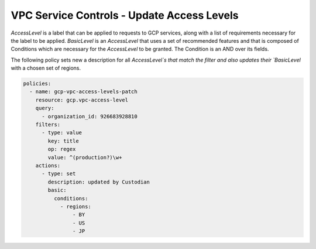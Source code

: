 VPC Service Controls - Update Access Levels
===========================================

`AccessLevel` is a label that can be applied to requests to GCP services, along with a list of requirements necessary for the label to be applied. `BasicLevel` is an `AccessLevel` that uses a set of recommended features and that is composed of Conditions which are necessary for the `AccessLevel` to be granted. The Condition is an AND over its fields.

The following policy sets new a description for all `AccessLevel`s that match the filter and also updates their `BasicLevel` with a chosen set of regions.

.. code-block:: yaml

    policies:
      - name: gcp-vpc-access-levels-patch
        resource: gcp.vpc-access-level
        query:
          - organization_id: 926683928810
        filters:
          - type: value
            key: title
            op: regex
            value: ^(production?)\w+
        actions:
          - type: set
            description: updated by Custodian
            basic:
              conditions:
                - regions:
                    - BY
                    - US
                    - JP
